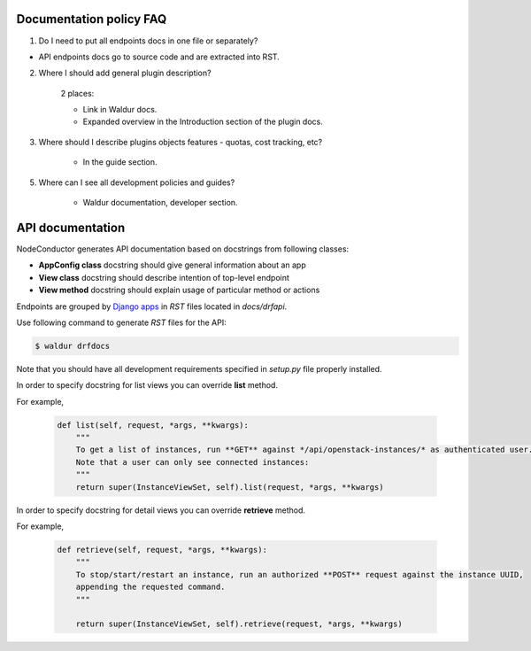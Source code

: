 Documentation policy FAQ
========================

1. Do I need to put all endpoints docs in one file or separately?

- API endpoints docs go to source code and are extracted into RST.

2. Where I should add general plugin description?

    2 places:

    - Link in Waldur docs.
    - Expanded overview in the Introduction section of the plugin docs.

3. Where should I describe plugins objects features - quotas, cost tracking, etc?

    - In the guide section.

5. Where can I see all development policies and guides?

    - Waldur documentation, developer section.


API documentation
=================

NodeConductor generates API documentation based on docstrings from following classes:

- **AppConfig class** docstring should give general information about an app
- **View class** docstring should describe intention of top-level endpoint
- **View method** docstring should explain usage of particular method or actions

Endpoints are grouped by `Django apps <https://docs.djangoproject.com/en/1.8/ref/applications/#module-django.apps>`_
in `RST` files located in *docs/drfapi*.

Use following command to generate `RST` files for the API:

.. code-block:: bash

    $ waldur drfdocs

Note that you should have all development requirements specified in `setup.py` file properly installed.

In order to specify docstring for list views you can override **list** method.

For example,

    .. code-block:: python

        def list(self, request, *args, **kwargs):
            """
            To get a list of instances, run **GET** against */api/openstack-instances/* as authenticated user.
            Note that a user can only see connected instances:
            """
            return super(InstanceViewSet, self).list(request, *args, **kwargs)


In order to specify docstring for detail views you can override **retrieve** method.

For example,

    .. code-block:: python

        def retrieve(self, request, *args, **kwargs):
            """
            To stop/start/restart an instance, run an authorized **POST** request against the instance UUID,
            appending the requested command.
            """

            return super(InstanceViewSet, self).retrieve(request, *args, **kwargs)

